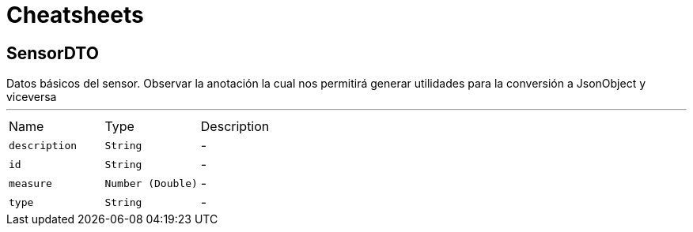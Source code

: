 = Cheatsheets

[[SensorDTO]]
== SensorDTO

++++
 Datos básicos del sensor.
 
 Observar la anotación la cual nos permitirá generar utilidades para la conversión a JsonObject y viceversa
++++
'''

[cols=">25%,^25%,50%"]
[frame="topbot"]
|===
^|Name | Type ^| Description
|[[description]]`description`|`String`|-
|[[id]]`id`|`String`|-
|[[measure]]`measure`|`Number (Double)`|-
|[[type]]`type`|`String`|-
|===

